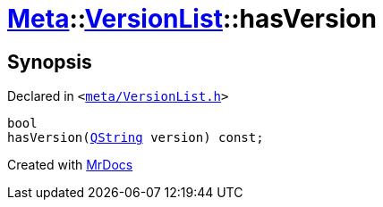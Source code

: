 [#Meta-VersionList-hasVersion]
= xref:Meta.adoc[Meta]::xref:Meta/VersionList.adoc[VersionList]::hasVersion
:relfileprefix: ../../
:mrdocs:


== Synopsis

Declared in `&lt;https://github.com/PrismLauncher/PrismLauncher/blob/develop/launcher/meta/VersionList.h#L62[meta&sol;VersionList&period;h]&gt;`

[source,cpp,subs="verbatim,replacements,macros,-callouts"]
----
bool
hasVersion(xref:QString.adoc[QString] version) const;
----



[.small]#Created with https://www.mrdocs.com[MrDocs]#
